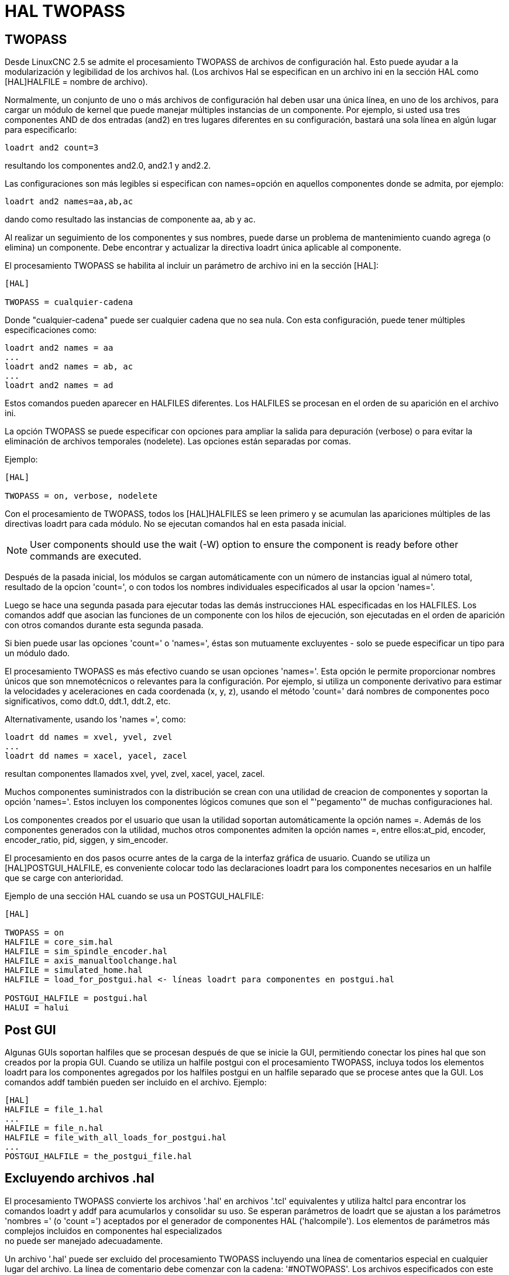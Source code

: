 :lang: es

[[cha:hal-twopass]]

= HAL TWOPASS

== TWOPASS

Desde LinuxCNC 2.5 se admite el procesamiento TWOPASS de archivos de configuración hal.
Esto puede ayudar a la modularización y legibilidad de los archivos hal.
(Los archivos Hal se especifican en un archivo ini en la sección HAL
como [HAL]HALFILE = nombre de archivo).

Normalmente, un conjunto de uno o más archivos de configuración hal deben usar
una única línea, en uno de los archivos, para cargar un módulo de kernel que puede
manejar múltiples instancias de un componente. Por ejemplo, si usted
usa tres componentes AND de dos entradas (and2) en tres lugares diferentes
en su configuración, bastará una sola línea en algún lugar para especificarlo:

----
loadrt and2 count=3
----

resultando los componentes and2.0, and2.1 y and2.2.

Las configuraciones son más legibles si especifican con
names=opción en aquellos componentes donde se admita, por ejemplo:

----
loadrt and2 names=aa,ab,ac
----

dando como resultado las instancias de componente aa, ab y ac.

Al realizar un seguimiento de los componentes y sus nombres, puede darse un problema de mantenimiento 
cuando agrega (o elimina) un componente. Debe encontrar y actualizar la directiva loadrt única aplicable al
componente.

El procesamiento TWOPASS se habilita al incluir un parámetro de archivo ini en
la sección [HAL]:

----
[HAL]

TWOPASS = cualquier-cadena
----

Donde "cualquier-cadena" puede ser cualquier cadena que no sea nula.
Con esta configuración, puede tener múltiples especificaciones como:

----
loadrt and2 names = aa
...
loadrt and2 names = ab, ac
...
loadrt and2 names = ad
----

Estos comandos pueden aparecer en HALFILES diferentes. Los HALFILES
se procesan en el orden de su aparición en el archivo ini.

La opción TWOPASS se puede especificar con opciones para ampliar la salida para
depuración (verbose) o para evitar la eliminación de archivos temporales (nodelete).
Las opciones están separadas por comas.

Ejemplo:

----
[HAL]

TWOPASS = on, verbose, nodelete
----

Con el procesamiento de TWOPASS, todos los [HAL]HALFILES se leen primero y
se acumulan las apariciones múltiples de las directivas loadrt para cada módulo.
No se ejecutan comandos hal en esta pasada inicial.

[NOTE]
User components should use the wait (-W) option to ensure
the component is ready before other commands are executed.

Después de la pasada inicial, los módulos se cargan automáticamente con un número de instancias igual al número total, resultado de la opcion 'count=', o con todos los nombres individuales especificados al usar la opcion 'names='.

Luego se hace una segunda pasada para ejecutar todas las demás instrucciones HAL especificadas en los HALFILES. Los comandos addf que asocian las funciones de un componente con los hilos de ejecución, son ejecutadas en el orden de aparición con otros comandos durante esta segunda pasada.

Si bien puede usar las opciones 'count=' o 'names=', éstas son mutuamente
excluyentes - solo se puede especificar un tipo para un módulo dado.

El procesamiento TWOPASS es más efectivo cuando se usan opciones 'names='.
Esta opción le permite proporcionar nombres únicos que
son mnemotécnicos o relevantes para la configuración. Por
ejemplo, si utiliza un componente derivativo para estimar la
velocidades y aceleraciones en cada coordenada (x, y, z), usando
el método 'count=' dará nombres de componentes poco significativos, como ddt.0,
ddt.1, ddt.2, etc.

Alternativamente, usando los 'names =', como:

----
loadrt dd names = xvel, yvel, zvel
...
loadrt dd names = xacel, yacel, zacel
----

resultan componentes llamados xvel, yvel, zvel, xacel, yacel, zacel.

Muchos componentes suministrados con la distribución se crean con una
utilidad de creacion de componentes y soportan la opción 'names='. Estos incluyen los
componentes lógicos comunes que son el "'pegamento'" de muchas configuraciones hal.

Los componentes creados por el usuario que usan la utilidad soportan automáticamente
la opción names =. Además de los componentes generados
con la utilidad, muchos otros componentes admiten la opción names =,
entre ellos:at_pid, encoder, encoder_ratio, pid, siggen, y sim_encoder.

El procesamiento en dos pasos ocurre antes de la carga de la interfaz gráfica de usuario. Cuando se utiliza un
[HAL]POSTGUI_HALFILE, es conveniente colocar todo las
declaraciones loadrt para los componentes necesarios en un halfile que se carge con anterioridad.

Ejemplo de una sección HAL cuando se usa un POSTGUI_HALFILE:
----
[HAL]

TWOPASS = on
HALFILE = core_sim.hal
HALFILE = sim_spindle_encoder.hal
HALFILE = axis_manualtoolchange.hal
HALFILE = simulated_home.hal
HALFILE = load_for_postgui.hal <- líneas loadrt para componentes en postgui.hal

POSTGUI_HALFILE = postgui.hal
HALUI = halui
----

== Post GUI

Algunas GUIs soportan halfiles que se procesan después de que se inicie la GUI, permitiendo
conectar los pines hal que son creados por la propia GUI. Cuando se utiliza un halfile postgui con
el procesamiento TWOPASS, incluya todos los elementos loadrt para los componentes agregados por los halfiles postgui
en un halfile separado que se procese antes que la GUI. Los comandos addf también pueden
ser incluido en el archivo.
Ejemplo:
----
[HAL]
HALFILE = file_1.hal
...
HALFILE = file_n.hal
HALFILE = file_with_all_loads_for_postgui.hal
...
POSTGUI_HALFILE = the_postgui_file.hal
----

== Excluyendo archivos .hal

El procesamiento TWOPASS convierte los archivos '.hal' en archivos '.tcl' equivalentes y utiliza
haltcl para encontrar los comandos loadrt y addf para acumularlos y consolidar
su uso. Se esperan parámetros de loadrt que se ajustan a los parámetros 'nombres =' (o
 'count =') aceptados por el generador de componentes HAL ('halcompile').
Los elementos de parámetros más complejos incluidos en componentes hal especializados +
no puede ser manejado adecuadamente.

Un archivo '.hal' puede ser excluido del procesamiento TWOPASS incluyendo una
línea de comentarios especial en cualquier lugar del archivo. La línea de comentario debe comenzar
con la cadena: '#NOTWOPASS'. Los archivos especificados con este comentario son
tratados por halcmd usando las opciones '-k' (seguir adelante en caso de fallo) y '-v' (verbose).

Esta disposición de exclusión se puede utilizar para aislar problemas o para cargar cualquier
componente hal que no requiere o no se beneficia del procesamiento TWOPASS que maneja
múltiples instancias de componentes loadrt.

Ordinarily, the loadrt ordering of realtime components is not critical,
but loadrt ordering for special components can be enforced by placing the
such loadrt directives in an excluded file.

[NOTE]
While the order of loadrt directives is not usually critical,
ordering of addf directives is often very important for proper
operation of servo loop components.

Ejemplo de archivo '.hal' excluido:
----
$ cat twopass_excluded.hal
# El siguiente 'comentario mágico' hace que este archivo
# sea excluido del procesamiento de dos fases:
# NOTWOPASS

# debugging component with complex options: 
loadrt mycomponent parm1="abc def" parm2=ghi 
show pin mycomponent 
 
# ordering special components 
loadrt component_1 
loadrt component_2
----

[NOTE]
El caso y los espacios en blanco dentro de # NOTWOPASS se ignoran.

== Ejemplos

Se incluyen ejemplos de uso de TWOPASS para simulador en los directorios:

   configs/sim/axis/twopass/

   configs/sim/axis/simtcl/
